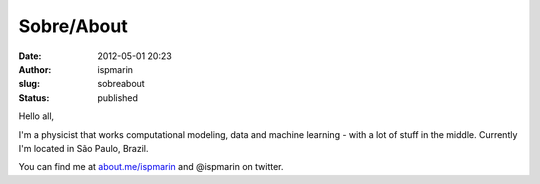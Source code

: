 Sobre/About
###########
:date: 2012-05-01 20:23
:author: ispmarin
:slug: sobreabout
:status: published

Hello all,

I'm a physicist that works computational modeling, data and machine
learning - with a lot of stuff in the middle. Currently I'm located in
São Paulo, Brazil.

You can find me at `about.me/ispmarin <http://about.me/ispmarin>`__ and
@ispmarin on twitter.
